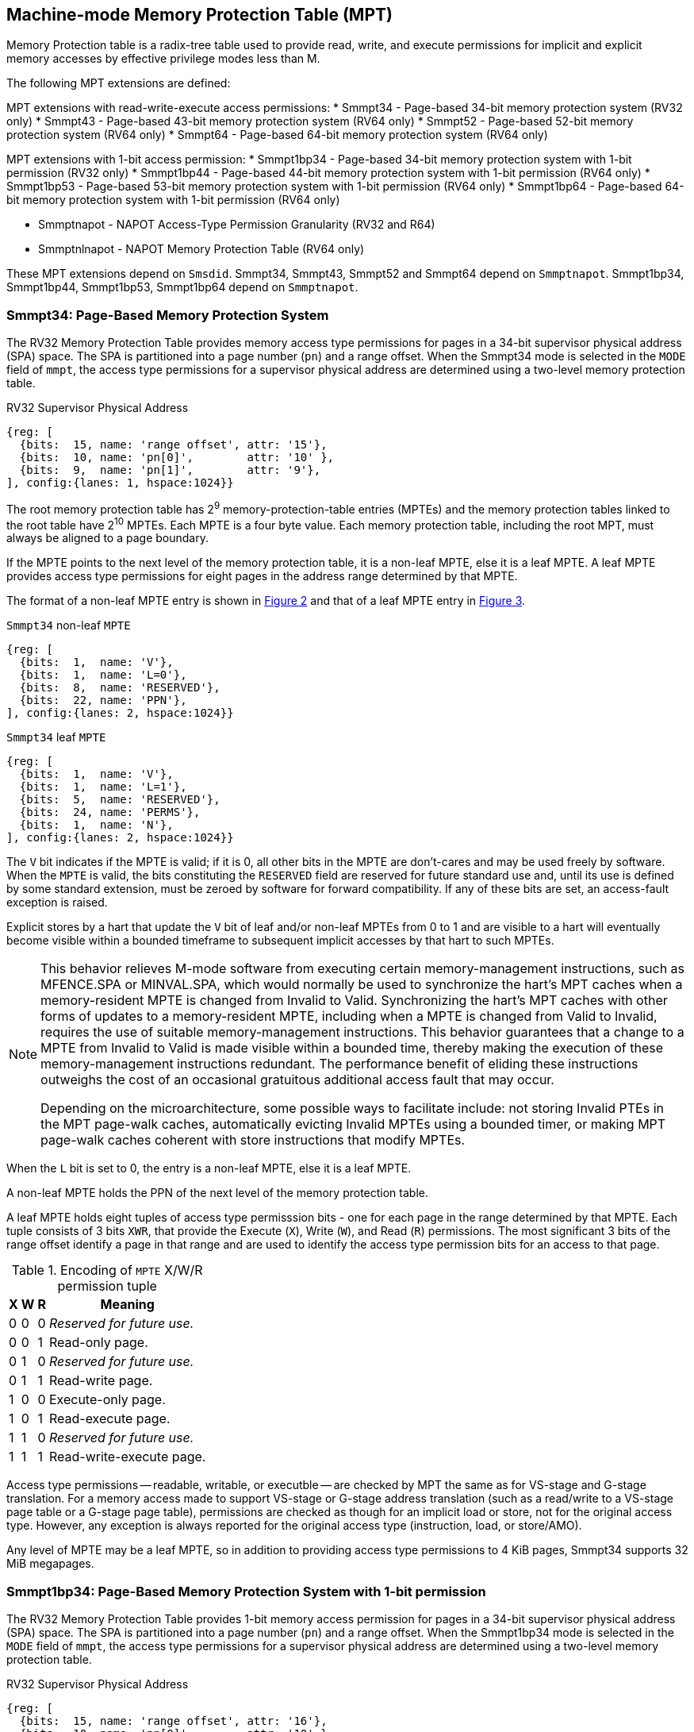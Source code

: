 [[chapter4]]
[[Smmpt]]
== Machine-mode Memory Protection Table (MPT)

Memory Protection table is a radix-tree table used to provide read, write, and
execute permissions for implicit and explicit memory accesses by effective
privilege modes less than M.

The following MPT extensions are defined:

MPT extensions with read-write-execute access permissions:
* Smmpt34 - Page-based 34-bit memory protection system (RV32 only)
* Smmpt43 - Page-based 43-bit memory protection system (RV64 only)
* Smmpt52 - Page-based 52-bit memory protection system (RV64 only)
* Smmpt64 - Page-based 64-bit memory protection system (RV64 only)

MPT extensions with 1-bit access permission:
* Smmpt1bp34 - Page-based 34-bit memory protection system with 1-bit
  permission (RV32 only)
* Smmpt1bp44 - Page-based 44-bit memory protection system with 1-bit
permission (RV64 only)
* Smmpt1bp53 - Page-based 53-bit memory protection system with 1-bit
permission (RV64 only)
* Smmpt1bp64 - Page-based 64-bit memory protection system with 1-bit
permission (RV64 only)

* Smmptnapot - NAPOT Access-Type Permission Granularity (RV32 and R64)
* Smmptnlnapot - NAPOT Memory Protection Table (RV64 only)

These MPT extensions depend on `Smsdid`.
Smmpt34, Smmpt43, Smmpt52 and Smmpt64 depend on `Smmptnapot`.
Smmpt1bp34, Smmpt1bp44, Smmpt1bp53, Smmpt1bp64 depend on `Smmptnapot`.

=== Smmpt34: Page-Based Memory Protection System

The RV32 Memory Protection Table provides memory access type permissions
for pages in a 34-bit supervisor physical address (SPA) space. The SPA is
partitioned into a page number (`pn`) and a range offset. When the Smmpt34 mode
is selected in the `MODE` field of `mmpt`, the access type permissions for a
supervisor physical address are determined using a two-level memory protection
table.

[caption="Figure {counter:image}: ", reftext="Figure {image}"]
[title="RV32 Supervisor Physical Address", id=rv32-spa]
[wavedrom, ,svg]
....
{reg: [
  {bits:  15, name: 'range offset', attr: '15'},
  {bits:  10, name: 'pn[0]',        attr: '10' },
  {bits:  9,  name: 'pn[1]',        attr: '9'},
], config:{lanes: 1, hspace:1024}}
....

The root memory protection table has 2^9^ memory-protection-table entries
(MPTEs) and the memory protection tables linked to the root table have 2^10^
MPTEs. Each MPTE is a four byte value. Each memory protection table,
including the root MPT, must always be aligned to a page boundary.

If the MPTE points to the next level of the memory protection table, it is a
non-leaf MPTE, else it is a leaf MPTE. A leaf MPTE provides access type
permissions for eight pages in the address range determined by that MPTE.

The format of a non-leaf MPTE entry is shown in <<rv32-mpte>> and that of a leaf
MPTE entry in <<rv32-mpte-leaf>>.

[caption="Figure {counter:image}: ", reftext="Figure {image}"]
[title="`Smmpt34` non-leaf `MPTE`", id="rv32-mpte"]
[wavedrom, ,svg]
....
{reg: [
  {bits:  1,  name: 'V'},
  {bits:  1,  name: 'L=0'},
  {bits:  8,  name: 'RESERVED'},
  {bits:  22, name: 'PPN'},
], config:{lanes: 2, hspace:1024}}
....

[caption="Figure {counter:image}: ", reftext="Figure {image}"]
[title="`Smmpt34` leaf `MPTE`", id="rv32-mpte-leaf"]
[wavedrom, ,svg]
....
{reg: [
  {bits:  1,  name: 'V'},
  {bits:  1,  name: 'L=1'},
  {bits:  5,  name: 'RESERVED'},
  {bits:  24, name: 'PERMS'},
  {bits:  1,  name: 'N'},
], config:{lanes: 2, hspace:1024}}
....

The `V` bit indicates if the MPTE is valid; if it is 0, all other bits in the
MPTE are don't-cares and may be used freely by software. When the `MPTE` is
valid, the bits constituting the `RESERVED` field are reserved for future
standard use and, until its use is defined by some standard extension,
must be zeroed by software for forward compatibility. If any of these
bits are set, an access-fault exception is raised.

Explicit stores by a hart that update the `V` bit of leaf and/or non-leaf MPTEs
from 0 to 1 and are visible to a hart will eventually become visible within a
bounded timeframe to subsequent implicit accesses by that hart to such MPTEs.

[NOTE]
====
This behavior relieves M-mode software from executing certain memory-management
instructions, such as MFENCE.SPA or MINVAL.SPA, which would normally be used to
synchronize the hart’s MPT caches when a memory-resident MPTE is changed from
Invalid to Valid. Synchronizing the hart’s MPT caches with other forms of updates
to a memory-resident MPTE, including when a MPTE is changed from Valid to Invalid,
requires the use of suitable memory-management instructions. This behavior
guarantees that a change to a MPTE from Invalid to Valid is made visible within a
bounded time, thereby making the execution of these memory-management
instructions redundant. The performance benefit of eliding these instructions
outweighs the cost of an occasional gratuitous additional access fault that may occur.

Depending on the microarchitecture, some possible ways to facilitate include:
not storing Invalid PTEs in the MPT page-walk caches, automatically evicting
Invalid MPTEs using a bounded timer, or making MPT page-walk caches coherent
with store instructions that modify MPTEs.
====

When the `L` bit is set to 0, the entry is a non-leaf MPTE, else it is a leaf MPTE.

A non-leaf MPTE holds the PPN of the next level of the memory protection table.

A leaf MPTE holds eight tuples of access type permisssion bits - one for each
page in the range determined by that MPTE. Each tuple consists of 3 bits `XWR`,
that provide the Execute (`X`), Write (`W`), and Read (`R`) permissions. The most
significant 3 bits of the range offset identify a page in that range and are
used to identify the access type permission bits for an access to that page.

[[Smmpt-xwr-encoding]]
.Encoding of `MPTE` X/W/R permission tuple
[%autowidth,float="center",align="center",cols="^,^,^,<",options="header"]
|===
| X | W | R | Meaning
| 0 | 0 | 0 | _Reserved for future use._
| 0 | 0 | 1 | Read-only page.
| 0 | 1 | 0 | _Reserved for future use._
| 0 | 1 | 1 | Read-write page.
| 1 | 0 | 0 | Execute-only page.
| 1 | 0 | 1 | Read-execute page.
| 1 | 1 | 0 | _Reserved for future use._
| 1 | 1 | 1 | Read-write-execute page.
|===

Access type permissions -- readable, writable, or executble -- are checked
by MPT the same as for VS-stage and G-stage translation. For a memory access
made to support VS-stage or G-stage address translation (such as a read/write to
a VS-stage page table or a G-stage page table), permissions are checked as
though for an implicit load or store, not for the original access type. However,
any exception is always reported for the original access type (instruction,
load, or store/AMO).

Any level of MPTE may be a leaf MPTE, so in addition to providing access type
permissions to 4 KiB pages, Smmpt34 supports 32 MiB megapages.

=== Smmpt1bp34: Page-Based Memory Protection System with 1-bit permission

The RV32 Memory Protection Table provides 1-bit memory access permission for
pages in a 34-bit supervisor physical address (SPA) space. The SPA is
partitioned into a page number (`pn`) and a range offset. When the Smmpt1bp34
mode is selected in the `MODE` field of `mmpt`, the access type permissions for
a supervisor physical address are determined using a two-level memory
protection table.

[caption="Figure {counter:image}: ", reftext="Figure {image}"]
[title="RV32 Supervisor Physical Address", id=rv32-spa-1bp]
[wavedrom, ,svg]
....
{reg: [
  {bits:  15, name: 'range offset', attr: '16'},
  {bits:  10, name: 'pn[0]',        attr: '10' },
  {bits:  9,  name: 'pn[1]',        attr: '8'},
], config:{lanes: 1, hspace:1024}}
....

The root memory protection table has 2^8^ memory-protection-table entries
(MPTEs) and the memory protection tables linked to the root table have 2^10^
MPTEs. Each MPTE is a four byte value. Each memory protection table,
including the root MPT, must always be aligned to a page boundary.

If the MPTE points to the next level of the memory protection table, it is a
non-leaf MPTE, else it is a leaf MPTE. A leaf MPTE provides 1-bit access
permission for sixteen pages in the address range determined by that MPTE. When
the permission bit is 1, read, write and execute access are permitted; When the
permission bit is 0, read, write and execute access is not permitted.

The format of a non-leaf MPTE entry is shown in <<rv32-mpte>> and that of a leaf
MPTE entry in <<rv32-mpte-1bp-leaf>>.

[caption="Figure {counter:image}: ", reftext="Figure {image}"]
[title="`Smmpt1bp34` leaf `MPTE`", id="rv32-mpte-1bp-leaf"]
[wavedrom, ,svg]
....
{reg: [
  {bits:  1, name: 'V'},
  {bits:  1, name: 'L=1'},
  {bits:  5, name: 'RESERVED'},
  {bits: 16, name: 'PERMS'},
  {bits:  8, name: 'RESERVED'},
  {bits:  1, name: 'N'},
], config:{lanes: 2, hspace:1024}}
....

Specification of the `V`, `RESERVED` and `L` bit is the same as <<Smmpt34>>.

A leaf `Smmpt1bp34` MPTE holds sixteen 1-bit permission bits - one for each
page in the range determined by that MPTE. When this bit is 1, the MPT provides
read, write, and execute permissions and when the bit is 0, read, write, and
execute access are all not permitted. The most significant 4 bits of the range
offset identify a page in that range and are used to identify the 1-bit access
permission for an access to that page.

Access permission check rules are the same as <<Smmpt34>>.

Any level of MPTE may be a leaf MPTE, so in addition to providing access type
permissions to 4 KiB pages, Smmpt1bp34 supports 64 MiB megapages.

[[MPT_ACC_LKUP]]
==== MPT access type permissions lookup process
Access type permissions for a physical address PA are determined as
follows:

1. Let _a_ be `mmpt.ppn` x PAGESIZE, and let _i_ = LEVELS-1 (For Smmpt34,
   PAGESIZE is 2^12^ and LEVELS=2). The `mmpt` register must be active,
   i.e., the effective privilege mode must not be M-mode.

2. Let _mpte_ be the value of the `MPTE` at address _a_ + _pa.pn[i]_
   x MPTESIZE (For Smmpt34, MPTESIZE=4). If accessing _mpte_ violates a PMA
   or PMP check, raise an access-fault exception corresponding to the original
   access type.

3. If _mpte.v_=0, or if any bits or encodings that are reserved for future
   standard use are set within _mpte_, stop and raise an access-fault exception
   corresponding to the original access type.

4. Otherwise, the _mpte_ is valid. If _mpte.L=1_ go to step 5; Otherwise, this
   MPTE is a pointer to the next level of the memory protection table. Let
   _i_=_i_-1. If _i_<0, stop and raise an access-fault exception corresponding
   to the original access type. Otherwise, let _a_ = _mpte.PPN_ x PAGESIZE and
   go to step 2.

5. A leaf _mpte_ has been found. If i > 0, the bits _pa.pn[i-1]_ are included
   in the range offset, else for i = 0, the range offset is specified in the
   _pa_. Let _pi_ be the NUMPGINRANGE (For Smmpt34, NUMPGINRANGE is 3; For
   Smmpt1bp34, NUMPGINRANGE is 4) most significant bits of the range offset.
   Let _perms=PERMS[pi*3+2:pi*3]_ for Smmpt[34|43|52|64]; _perms=PERMS[pi]_ for
   Smmpt1bp[34|44|53|64]. Determine if the requested memory access is permitted
   by the _perms_ bits, given the effective privilege mode and MXR field of the
   `mstatus` register. If not, stop and raise an access-fault exception
   corresponding to the original access type, else the requested memory access
   is permitted.

Implicit accesses to MPT by this process are checked by PMP/Smepmp as implicit
M-mode accesses. The endianness of such implicit accesses is controlled by
`mstatus.MBE`.

=== Smmpt43: Page-Based 43-bit Memory Protection System

This section describes a page-based memory protection system for RV64, which
supports a 43-bit supervisor physical address space. The design of Smmpt43
follows the overall scheme of Smmpt34, and this section details only the
differences between the schemes.

[NOTE]
====
Multiple memory protection systems are specified for RV64 to relieve the tension
between providing a large physical address space and minimizing the memory
protection cost. For many systems, 43-bits of physical address space is ample,
and so Smmpt43 suffices. Smmpt52 increases the physical address space to 52
bits, but increases the physical memory capacity dedicated to memory protection
tables and the latency of memory protection table traversals. Smmpt64 increases
the physical address space to 64 bits.
====

Smmpt43 supports a 43-bit physical address space, divided into pages. The
Smmpt43 address is partitioned as shown in  <<rv64-spa-Smmpt43>>. The system
physical address must have bits 43 and higher all equal to 0, or else an
access-fault exception corresponding to the original access type will occur. The
Smmpt43 memory protection table has three levels.

[caption="Figure {counter:image}: ", reftext="Figure {image}"]
[title="Smmpt43 Supervisor Physical Address", id=rv64-spa-Smmpt43]
[wavedrom, ,svg]
....
{reg: [
  {bits:  16, name: 'range offset', attr: '16'},
  {bits:  9,  name: 'pn[0]',        attr: '9' },
  {bits:  9,  name: 'pn[1]',        attr: '9'},
  {bits:  9,  name: 'pn[2]',        attr: '9'},
], config:{lanes: 1, hspace:1024}}
....

The Smmpt43 memory protection tables contain 2^9^ memory protection table
entries (MPTEs). Each Smmpt43 MPTE is an eight byte value. A page table is
exactly the size of a page and must always be aligned to a page boundary.
The physical page number of the root memory protection table is stored in the
`mmpt` register's PPN field.

The format of a non-leaf MPTE entry is shown in <<rv64-mpte>> and that of a leaf
MPTE entry in <<rv64-mpte-leaf>>.

A leaf MPTE provides access type permissions for sixteen pages in the address
range determined by that MPTE.

[caption="Figure {counter:image}: ", reftext="Figure {image}"]
[title="Smmpt43 non-leaf `MPTE` entry", id="rv64-mpte"]
[wavedrom, ,svg]
....
{reg: [
  {bits:   1, name: 'V'},
  {bits:   1, name: 'L=0'},
  {bits:   8, name: 'RESERVED'},
  {bits:  52, name: 'PPN'},
  {bits:   1, name: 'RSV'},
  {bits:   1, name: 'N'},
], config:{lanes: 2, hspace:1024}}
....

[caption="Figure {counter:image}: ", reftext="Figure {image}"]
[title="Smmpt43 leaf `MPTE` entry", id="rv64-mpte-leaf"]
[wavedrom, ,svg]
....
{reg: [
  {bits:   1, name: 'V'},
  {bits:   1, name: 'L=1'},
  {bits:   8, name: 'RESERVED'},
  {bits:  48, name: 'PERMS'},
  {bits:   5, name: 'RESERVED'},
  {bits:   1, name: 'N'},
], config:{lanes: 2, hspace:1024}}
....

If Smmptnlnapot is not implemented, bit 63 in a non-leaf MPTE remains reserved.

Any level of MPTE may be a leaf MPTE, so in addition to providing access type
permissions to 4 KiB pages, Smmpt43 supports 32 MiB _megapages_, 16 GiB
_gigapages_, and 8 TB _terapages_.

The algorithm to determine access type permissions for a page is same as in
<<MPT_ACC_LKUP>>, except LEVELS equals 3, MPTESIZE equals 8, and NUMPGINRANGE
equals 4.

=== Smmpt1bp44: Page-Based 44-bit Memory Protection System with 1-bit permission

This section describes a page-based memory protection system for RV64, which
supports a 44-bit supervisor physical address space. The design of Smmpt1bp44
follows the overall scheme of Smmpt1bp34, and this section details only the
differences between the schemes.

Smmpt1bp44 supports a 44-bit physical address space, divided into pages. The
Smmpt1bp44 address is partitioned as shown in  <<rv64-spa-Smmpt43>>. The system
physical address must have bits 44 and higher all equal to 0, or else an
access-fault exception corresponding to the original access type will occur. The
Smmpt1bp44 memory protection table has three levels.

[caption="Figure {counter:image}: ", reftext="Figure {image}"]
[title="Smmpt1bp44 Supervisor Physical Address", id=rv64-spa-Smmpt1bp44]
[wavedrom, ,svg]
....
{reg: [
  {bits:  16, name: 'range offset', attr: '17'},
  {bits:  9,  name: 'pn[0]',        attr: '9' },
  {bits:  9,  name: 'pn[1]',        attr: '9'},
  {bits:  9,  name: 'pn[2]',        attr: '9'},
], config:{lanes: 1, hspace:1024}}
....

The Smmpt1bp44 memory protection tables contain 2^9^ memory protection table
entries (MPTEs). Each Smmpt1bp44 MPTE is an eight byte value. A page table is
exactly the size of a page and must always be aligned to a page boundary.
The physical page number of the root memory protection table is stored in the
`mmpt` register's PPN field.

The format of a non-leaf MPTE entry is shown in <<rv64-mpte>> and that of a leaf
MPTE entry in <<rv64-mpte-1bp-leaf>>.

A leaf MPTE provides access type permissions for thirty two pages in the address
range determined by that MPTE.

[caption="Figure {counter:image}: ", reftext="Figure {image}"]
[title="Smmpt43 leaf `MPTE` entry", id="rv64-mpte-1bp-leaf"]
[wavedrom, ,svg]
....
{reg: [
  {bits:   1, name: 'V'},
  {bits:   1, name: 'L=1'},
  {bits:  24, name: 'RESERVED'},
  {bits:  32, name: 'PERMS'},
  {bits:   5, name: 'RESERVED'},
  {bits:   1, name: 'N'},
], config:{lanes: 2, hspace:1024}}
....

If Smmptnlnapot is not implemented, bit 63 in a non-leaf MPTE remains reserved.

Any level of MPTE may be a leaf MPTE, so in addition to providing access type
permissions to 4 KiB pages, Smmpt1bp44 supports 64 MiB _megapages_, 32 GiB
_gigapages_, and 16 TB _terapages_.

The algorithm to determine access type permissions for a page is same as in
<<MPT_ACC_LKUP>>, except LEVELS equals 3, MPTESIZE equals 8, and NUMPGINRANGE
equals 5.

=== Smmpt52: Page-Based 52-bit Memory Protection System

This section describes a page-based memory protection system for RV64 that
supports 52-bit physical address spaces. It closely follows the design of
Smmpt43, simply adding an additional level of page table, and so this section
only details the differences between the two schemes.

Smmpt52 supports a 52-bit physical address space, divided into pages. The
Smmpt52 address is partitioned as shown in  <<rv64-spa-Smmpt52>>. The system
physical address must have bits 52 and higher all equal to 0, or else an
access-fault exception corresponding to the original access type will occur. The
Smmpt52 memory protection table has four levels.

[caption="Figure {counter:image}: ", reftext="Figure {image}"]
[title="Smmpt52 Supervisor Physical Address", id=rv64-spa-Smmpt52]
[wavedrom, ,svg]
....
{reg: [
  {bits:  16, name: 'range offset', attr: '16'},
  {bits:  9,  name: 'pn[0]',        attr: '9' },
  {bits:  9,  name: 'pn[1]',        attr: '9'},
  {bits:  9,  name: 'pn[2]',        attr: '9'},
  {bits:  9,  name: 'pn[3]',        attr: '9'},
], config:{lanes: 1, hspace:1024}}
....

The Smmpt52 memory protection tables contain 2^9^ memory protection table
entries (MPTEs). Each MPTE is an eight byte value. A page table is exactly the
size of a page and must always be aligned to a page boundary. The physical page
number of the root memory protection table is stored in the `mmpt` register's
PPN field.

The MPTE formats for Smmpt52 are identical to that of Smmpt43.

Any level of MPTE may be a leaf MPTE, so in addition to providing access type
permissions to 4 KiB pages, Smmpt52 supports 32 MiB _megapages_, 16 GiB
_gigapages_, 8 TB _terapages_, and 4 PB _petapages_.

The algorithm to determine access type permissions for a page is same as in
<<MPT_ACC_LKUP>>, except LEVELS equals 4, MPTESIZE equals 8, and NUMPGINRANGE
equals 4.

=== Smmpt1bp53: Page-Based 53-bit Memory Protection System with 1-bit permission

This section describes a page-based memory protection system for RV64 that
supports 53-bit physical address spaces. It closely follows the design of
Smmpt1bp44, simply adding an additional level of page table, and so this section
only details the differences between the two schemes.

Smmpt1bp53 supports a 53-bit physical address space, divided into pages. The
Smmpt1bp53 address is partitioned as shown in  <<rv64-spa-Smmpt1bp53>>. The
system physical address must have bits 53 and higher all equal to 0, or else an
access-fault exception corresponding to the original access type will occur. The
Smmpt1bp53 memory protection table has four levels.

[caption="Figure {counter:image}: ", reftext="Figure {image}"]
[title="Smmpt1bp53 Supervisor Physical Address", id=rv64-spa-Smmpt1bp53]
[wavedrom, ,svg]
....
{reg: [
  {bits:  16, name: 'range offset', attr: '17'},
  {bits:  9,  name: 'pn[0]',        attr: '9' },
  {bits:  9,  name: 'pn[1]',        attr: '9'},
  {bits:  9,  name: 'pn[2]',        attr: '9'},
  {bits:  9,  name: 'pn[3]',        attr: '9'},
], config:{lanes: 1, hspace:1024}}
....

The Smmpt1bp53 memory protection tables contain 2^9^ memory protection table
entries (MPTEs). Each MPTE is an eight byte value. A page table is exactly the
size of a page and must always be aligned to a page boundary. The physical page
number of the root memory protection table is stored in the `mmpt` register's
PPN field.

The MPTE formats for Smmpt1bp53 are identical to that of Smmpt1bp44.

Any level of MPTE may be a leaf MPTE, so in addition to providing access type
permissions to 4 KiB pages, Smmpt1bp53 supports 64 MiB _megapages_, 32 GiB
_gigapages_, 16 TB _terapages_, and 8 PB _petapages_.

The algorithm to determine access type permissions for a page is same as in
<<MPT_ACC_LKUP>>, except LEVELS equals 4, MPTESIZE equals 8, and NUMPGINRANGE
equals 5.

=== Smmpt64: Page-Based 64-bit Memory Protection System

This section describes a page-based memory protection system for RV64 that
supports 64-bit physical address spaces. It closely follows the design of
Smmpt52, simply adding an additional level of page table, and so this section
only details the differences between the two schemes.

Smmpt64 supports a 64-bit physical address space, divided into pages. The
Smmpt64 address is partitioned as shown in  <<rv64-spa-Smmpt64>>. The
Smmpt64 memory protection table has five levels.

[caption="Figure {counter:image}: ", reftext="Figure {image}"]
[title="Smmpt64 Supervisor Physical Address", id=rv64-spa-Smmpt64]
[wavedrom, ,svg]
....
{reg: [
  {bits:  16, name: 'range offset', attr: '16'},
  {bits:  9,  name: 'pn[0]',        attr: '9' },
  {bits:  9,  name: 'pn[1]',        attr: '9'},
  {bits:  9,  name: 'pn[2]',        attr: '9'},
  {bits:  9,  name: 'pn[3]',        attr: '9'},
  {bits:  12, name: 'pn[4]',        attr: '12'},
], config:{lanes: 1, hspace:1024}}
....

The Smmpt64 root memory protection table contain 2^12^ memory protection
table entries (MPTEs). Each MPTE is an eight bytes value. The root memory
protection table is 32 KiB instead of the usual 4 KiB and must be aligned to a
32 KiB boundary. The physical page number of the root memory protection table is
stored in the `mmpt` register's PPN field.

The non-root Smmpt64 memory protection tables contain 2^9^ MPTEs, eight bytes
each. The non-root memory protection table is exactly the size of a page and
must always be aligned to a page boundary.

The MPTE formats for Smmpt64 are identical to that of Smmpt52.

Any level of MPTE may be a leaf MPTE, so in addition to providing access type
permissions to 4 KiB pages, Smmpt54 supports 32 MiB _megapages_, 16 GiB
_gigapages_, 8 TB _terapages_, 4 PB _petapages_, and 2 EB _exapages_.

The algorithm to determine access type permissions for a page is same as in
<<MPT_ACC_LKUP>>, except LEVELS equals 5, MPTESIZE equals 8, and NUMPGINRANGE
equals 4.

=== Smmpt1bp64: Page-Based 64-bit Memory Protection System

This section describes a page-based memory protection system for RV64 that
supports 64-bit physical address spaces. It closely follows the design of
Smmpt1bp53, simply adding an additional level of page table, and so this section
only details the differences between the two schemes.

Smmpt1bp64 supports a 64-bit physical address space, divided into pages. The
Smmpt1bp64 address is partitioned as shown in  <<rv64-spa-Smmpt1bp64>>. The
Smmpt1bp64 memory protection table has five levels.

[caption="Figure {counter:image}: ", reftext="Figure {image}"]
[title="Smmpt1bp64 Supervisor Physical Address", id=rv64-spa-Smmpt1bp64]
[wavedrom, ,svg]
....
{reg: [
  {bits:  16, name: 'range offset', attr: '17'},
  {bits:  9,  name: 'pn[0]',        attr: '9' },
  {bits:  9,  name: 'pn[1]',        attr: '9'},
  {bits:  9,  name: 'pn[2]',        attr: '9'},
  {bits:  9,  name: 'pn[3]',        attr: '9'},
  {bits:  12, name: 'pn[4]',        attr: '11'},
], config:{lanes: 1, hspace:1024}}
....

The Smmpt1bp64 root memory protection table contain 2^11^ memory protection
table entries (MPTEs). Each MPTE is an eight bytes value. The root memory
protection table is 16 KiB instead of the usual 4 KiB and must be aligned to a
16 KiB boundary. The physical page number of the root memory protection table is
stored in the `mmpt` register's PPN field.

The non-root Smmpt1bp64 memory protection tables contain 2^9^ MPTEs, eight bytes
each. The non-root memory protection table is exactly the size of a page and
must always be aligned to a page boundary.

The MPTE formats for Smmpt1bp64 are identical to that of Smmpt1bp53.

Any level of MPTE may be a leaf MPTE, so in addition to providing access type
permissions to 4 KiB pages, Smmpt1bp64 supports 64 MiB _megapages_, 32 GiB
_gigapages_, 16 TB _terapages_, 8 PB _petapages_, and 4 EB _exapages_.

The algorithm to determine access type permissions for a page is same as in
<<MPT_ACC_LKUP>>, except LEVELS equals 5, MPTESIZE equals 8, and NUMPGINRANGE
equals 5.

=== Smmptnapot - NAPOT Access-Type Permission Granularity

When `MPTE.L`=1 and `MPTE.N`=1, the leaf `MPTE` represents a memory protection
range that is part of a larger contiguous NAPOT memory protection range comprised
of 512 pages for RV64 and 1024 pages for RV32. All leaf MPTEs at that level of
this NAPOT memory protection range have the same value for L, N, PERMS and V
bits. Thus, the access permissions in the PERMS field of such
PTEs are identical.

Such MPTEs behave identically to leaf MPTEs in the MPT access permission lookup
process described in <<MPT_ACC_LKUP>>, except that:

* For RV32, the `N` bit may be set to 1 in the level 0 leaf MPTEs.
* For RV64, the `N` bit may be set to 1 in the leaf MPTEs.

[NOTE]
====
The motivation of NAPOT MPTE is that access-type permissions for one or more
entries representing the contigous region may be cached as a single cache entry
as if it were a single (large) page. This compaction can relieve access-type
permission caches. The scheme allows an implementation to not take advantage of
this property and simply cache the access-type permissions for pages seperately.

The scheme supports caching a single access-type permission entry representing a
2 MiB or a 1 GiB memory range for RV64. For RV32, it supports caching a single
access-type permission entry representing a 4 MiB memory range. These contigous
memory range sizes represent large/huge page sizes used commonly by memory
allocators.

A single MPTE entry covers a 64 KiB address range, so a separate 64 KiB NAPOT
PTE is not needed. One MPTE with all permissions being identical provides
the 64 KiB region support.
====

If Smmptnapot extension is implemented then one of Smmpt34, Smmpt1bp34, Smmpt43,
Smmpt1bp44, Smmpt52, Smmpt1bpt53, Smmpt64 or Smmpt1bp64 extensions must be
implemented.

=== Smmptnlnapot - NAPOT Memory Protection Table

The Smmptnlnapot extension supports NAPOT non-leaf MPTEs. This extension is
RV64 only, and depends on one of Smmpt43, Smmpt1bp44, Smmpt52, Smmpt1bp53,
Smmpt1bp64 or Smmpt64.

For RV64, when the `MPTE.L`=0 and `MPTE.N`=1, the non-leaf `MPTE`
is part of a range of MPTEs at that level of MPT with the same value for
the L, N, PPN, and V bits.

The following Non-leaf `MPTE` encodings are defined when _mpte_.N is 1.

[[Smmpt-napot]]
.Non-leaf `MPTE` encodings when _mpte_.N=1
[width="100%",cols="10%,30%,30%,30%",options="header",]
|===
| *_i_* a| *_mpte.PPN[8:0]_* a| *Description* a| *_mpte.napot_bits_*
|    0  a|       x xxxx xxxx a| Reserved      a| -
|  > 0  a|       x xxxx xxx1 a| Reserved      a| -
|  > 0  a|       x xxxx xx1x a| Reserved      a| -
|  > 0  a|       x xxxx x1xx a| Reserved      a| -
|  > 0  a|       x xxxx 1xxx a| Reserved      a| -
|  > 0  a|       x xxx1 xxxx a| Reserved      a| -
|  > 0  a|       x xx1x xxxx a| Reserved      a| -
|  > 0  a|       x x1xx xxxx a| Reserved      a| -
|  > 0  a|       x 1xxx xxxx a| Reserved      a| -
|  > 0  a|       1 0000 0000 a| 2 MiB contiguous next-level MPT a| 9
|  > 0  a|       0 xxxx xxxx a| Reserved      a| -
|===

Such MPTEs behave identically to non-leaf MPTEs in the MPT access permission
lookup process described in <<MPT_ACC_LKUP>>, except that:

 * If the encoding in _mpte_ is valid according to <<Smmpt-napot>>,
   then instead of returning the original value of the _mpte_, implicit read
   of a non-leaf NAPOT _mpte_ returns a copy of `mpte` in which
   _mpte.ppn[mpte.napot_bits-1:0]_ are replaced by
   _pa.pn[i][mpte.napot_bits-1:0]_. If the encoding in _mpte_ is reserved
   according to <<Smmpt-napot>> then an access-fault exception corresponding to
   the original access type must be raised.
 * Implicit reads of non-leaf NAPOT MPTEs may create MPT walk cache entries
   mapping _a_ + _j_*PTESIZE to a copy of _mpte_ in which
   _mpte.ppn[mpte.napot_bits-1:0]_ is replaced by _pa.pn[i][mpte.napot_bits-1:0]_,
   for any and all _j_ such that _j_ >> _napot_bits_ = _pa.pn[i]_ >> _napot_bits_.

[NOTE]
====
Some implementations may cache non-leaf MPTEs to accelerate the MPT access-type
permission lookup process using MPT walk caches. Such implementations may then
use the MPTE that was implicitly accessed as one or more entries representing
a contingous set of non-leaf MPTEs at that level. This compaction helps relieve
MPT walk cache pressure in some scenarios. Simpler implementations may simply
create a single entry in their page walk cache using the transformed mpte value
returned by the implicit access to the mpte.

Depending on the need, the NAPOT scheme may be extended to other levels of the
MPT in the future.
====

